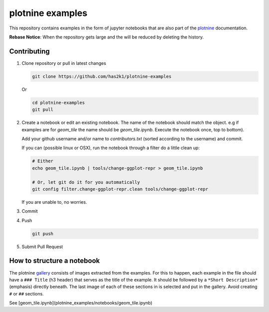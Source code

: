 #################
plotnine examples
#################

This repository contains examples in the form of jupyter notebooks
that are also part of the plotnine_ documentation.

**Rebase Notice**: When the repository gets large and the
will be reduced by deleting the history.

Contributing
============

1. Clone repository or pull in latest changes

   .. code-block:: console

      git clone https://github.com/has2k1/plotnine-examples

   Or

   .. code-block:: console

      cd plotnine-examples
      git pull

2. Create a notebook or edit an existing notebook. The name of the
   notebook should match the object. e.g if examples are for `geom_tile`
   the name should be `geom_tile.ipynb`. Execute the notebook once, top
   to bottom).

   Add your github username and/or name to `contributors.txt`
   (sorted according to the username) and commit.

   If you can (possible linux or OSX), run the notebook through a filter
   do a little clean up:

   .. code-block:: console

      # Either
      echo geom_tile.ipynb | tools/change-ggplot-repr > geom_tile.ipynb

      # Or, let git do it for you automatically
      git config filter.change-ggplot-repr.clean tools/change-ggplot-repr

   If you are unable to, no worries.

3. Commit

4. Push

   .. code-block:: console

      git push

5. Submit Pull Request


How to structure a notebook
===========================
The plotnine `gallery`_ consists of images extracted from the examples.
For this to happen, each example in the file should have a ``### Title``
(h3 header) that serves as the title of the example. It should be followed
by a ``*Short Description*`` (emphasis) directly beneath. The last image of
each of these sections in is selected and put in the gallery. Avoid creating
``#`` or ``##`` sections.

See [geom_tile.ipynb](plotnine_examples/notebooks/geom_tile.ipynb)

.. _plotnine: https://github.com/has2k1/plotnine
.. _documentation: https://plotnine.readthedocs.io/en/latest/
.. _gallery: https://plotnine.readthedocs.io/en/latest/gallery
